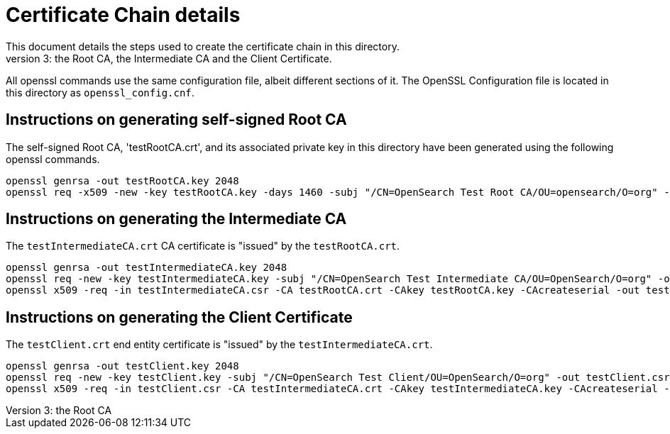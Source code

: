 = Certificate Chain details
This document details the steps used to create the certificate chain in this directory.
The chain has a length of 3: the Root CA, the Intermediate CA and the Client Certificate.
All openssl commands use the same configuration file, albeit different sections of it.
The OpenSSL Configuration file is located in this directory as `openssl_config.cnf`.

== Instructions on generating self-signed Root CA
The self-signed Root CA, 'testRootCA.crt', and its associated private key in this directory
have been generated using the following openssl commands.

[source,shell]
-----------------------------------------------------------------------------------------------------------
openssl genrsa -out testRootCA.key 2048
openssl req -x509 -new -key testRootCA.key -days 1460 -subj "/CN=OpenSearch Test Root CA/OU=opensearch/O=org" -out testRootCA.crt -config ./openssl_config.cnf
-----------------------------------------------------------------------------------------------------------

== Instructions on generating the Intermediate CA
The `testIntermediateCA.crt` CA certificate is "issued" by the `testRootCA.crt`.

[source,shell]
-----------------------------------------------------------------------------------------------------------
openssl genrsa -out testIntermediateCA.key 2048
openssl req -new -key testIntermediateCA.key -subj "/CN=OpenSearch Test Intermediate CA/OU=OpenSearch/O=org" -out testIntermediateCA.csr -config ./openssl_config.cnf
openssl x509 -req -in testIntermediateCA.csr -CA testRootCA.crt -CAkey testRootCA.key -CAcreateserial -out testIntermediateCA.crt -days 1460 -sha256 -extensions v3_ca -extfile ./openssl_config.cnf
-----------------------------------------------------------------------------------------------------------

== Instructions on generating the Client Certificate
The `testClient.crt` end entity certificate is "issued" by the `testIntermediateCA.crt`.

[source,shell]
-----------------------------------------------------------------------------------------------------------
openssl genrsa -out testClient.key 2048
openssl req -new -key testClient.key -subj "/CN=OpenSearch Test Client/OU=OpenSearch/O=org" -out testClient.csr -config ./openssl_config.cnf
openssl x509 -req -in testClient.csr -CA testIntermediateCA.crt -CAkey testIntermediateCA.key -CAcreateserial -out testClient.crt -days 1460 -sha256 -extensions usr_cert -extfile ./openssl_config.cnf
-----------------------------------------------------------------------------------------------------------
